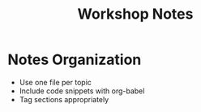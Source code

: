#+TITLE: Workshop Notes
#+PROPERTY: header-args :tangle yes :mkdirp yes

* Notes Organization
- Use one file per topic
- Include code snippets with org-babel
- Tag sections appropriately
